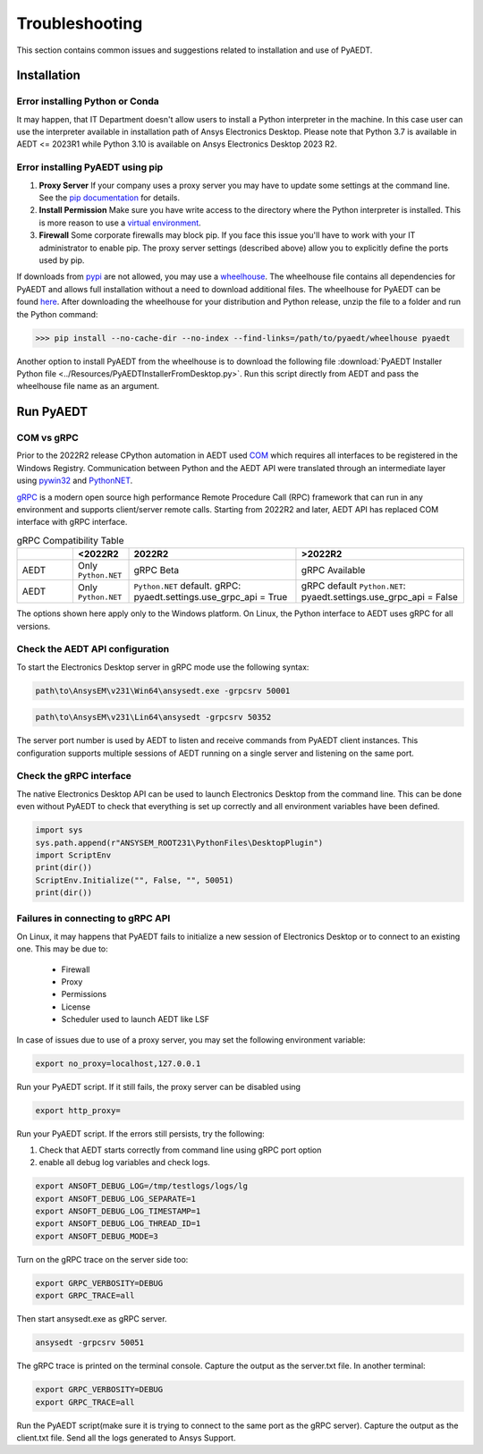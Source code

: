 Troubleshooting
===============
This section contains common issues and suggestions related to installation and use of PyAEDT.

Installation
~~~~~~~~~~~~

Error installing Python or Conda
--------------------------------
It may happen, that IT Department doesn't allow users to install a Python interpreter in the machine.
In this case user can use the interpreter available in installation path of Ansys Electronics Desktop.
Please note that Python 3.7 is available in AEDT <= 2023R1 while Python 3.10 is available on Ansys Electronics
Desktop 2023 R2.

.. code:: python
   path\to\AnsysEM\v231\commonfiles\CPython\3_7\winx64\Release\python"


Error installing PyAEDT using pip
---------------------------------
1. **Proxy Server** If your company uses a proxy server you may have to update some settings at the command line.
   See the `pip documentation <https://pip.pypa.io/en/stable/user_guide/#using-a-proxy-server>`_ for details.
2. **Install Permission** Make sure you have write access to the directory where the Python interpreter is
   installed. This is more reason to use a `virtual environment <https://docs.python.org/3/library/venv.html>`_.
3. **Firewall** Some corporate firewalls may block pip. If you face this issue you'll have to work with your IT
   administrator to enable pip. The proxy server settings (described above) allow you to explicitly define
   the ports used by pip.

If downloads from `pypi <https://pypi.org/>`_ are not allowed, you may use a
`wheelhouse <https://pypi.org/project/Wheelhouse/>`_.
The wheelhouse file contains all dependencies for PyAEDT and allows full installation without a need to
download additional files.
The wheelhouse for PyAEDT can be found `here <https://github.com/ansys/pyaedt/releases>`_.
After downloading the wheelhouse for your distribution and Python release, unzip the file to a folder and
run the Python command:

.. code:: pycon

    >>> pip install --no-cache-dir --no-index --find-links=/path/to/pyaedt/wheelhouse pyaedt


Another option to install PyAEDT from the wheelhouse is to download the following file
:download:`PyAEDT Installer Python file <../Resources/PyAEDTInstallerFromDesktop.py>`.
Run this script directly from AEDT and pass the wheelhouse file name as an argument.




Run PyAEDT
~~~~~~~~~~

COM vs gRPC
-----------
Prior to the 2022R2 release CPython automation in AEDT used
`COM <https://learn.microsoft.com/en-us/windows/win32/com/com-objects-and-interfaces>`_  which
requires all interfaces to be registered in the Windows Registry.
Communication between Python and the AEDT API were translated through an intermediate layer using
`pywin32 <https://github.com/mhammond/pywin32>`_ and  `PythonNET <https://pythonnet.github.io/pythonnet/>`_.

`gRPC <https://grpc.io/>`_ is a modern open source high performance Remote Procedure Call (RPC)
framework that can run in any environment and supports client/server remote calls.
Starting from 2022R2 and later, AEDT API has replaced COM interface with gRPC interface.


.. list-table:: gRPC Compatibility Table
   :widths: 25 25 75 75
   :header-rows: 1

   * -
     - <2022R2
     - 2022R2
     - >2022R2
   * - AEDT
     - Only ``Python.NET``
     - gRPC Beta
     - gRPC Available
   * - AEDT
     - Only ``Python.NET``
     - ``Python.NET`` default.
       gRPC: pyaedt.settings.use_grpc_api = True
     - gRPC default
       ``Python.NET``: pyaedt.settings.use_grpc_api = False

The options shown here apply only to the Windows platform.
On Linux, the Python interface to AEDT uses gRPC for all versions.


Check the AEDT API configuration
--------------------------------
To start the Electronics Desktop server in gRPC mode use the following syntax:

.. code:: console

   path\to\AnsysEM\v231\Win64\ansysedt.exe -grpcsrv 50001

.. code:: console

   path\to\AnsysEM\v231\Lin64\ansysedt -grpcsrv 50352

The server port number is used by AEDT to listen and receive
commands from PyAEDT client instances. This configuration
supports multiple sessions of AEDT running on a single server
and listening on the same port.

Check the gRPC interface
------------------------
The native Electronics Desktop API can be used to launch
Electronics Desktop from the command line.
This can be done even without PyAEDT to check that everything is set up correctly
and all environment
variables have been defined.

.. code:: python

    import sys
    sys.path.append(r"ANSYSEM_ROOT231\PythonFiles\DesktopPlugin")
    import ScriptEnv
    print(dir())
    ScriptEnv.Initialize("", False, "", 50051)
    print(dir())



Failures in connecting to gRPC API
----------------------------------
On Linux, it may happens that PyAEDT fails to initialize a new session of Electronics Desktop
or to connect to an existing one.
This may be due to:
 - Firewall
 - Proxy
 - Permissions
 - License
 - Scheduler used to launch AEDT like LSF

In case of issues due to use of a proxy server, you may set the following environment variable:

.. code:: console

    export no_proxy=localhost,127.0.0.1

Run your PyAEDT script. If it still fails, the proxy server can be disabled using

.. code:: console

    export http_proxy=

Run your PyAEDT script. If the errors still persists, try the following:

1. Check that AEDT starts correctly from command line using gRPC port option
2. enable all debug log variables and check logs.

.. code:: console

    export ANSOFT_DEBUG_LOG=/tmp/testlogs/logs/lg
    export ANSOFT_DEBUG_LOG_SEPARATE=1
    export ANSOFT_DEBUG_LOG_TIMESTAMP=1
    export ANSOFT_DEBUG_LOG_THREAD_ID=1
    export ANSOFT_DEBUG_MODE=3


Turn on the gRPC trace on the server side too:

.. code:: console

    export GRPC_VERBOSITY=DEBUG
    export GRPC_TRACE=all

Then start ansysedt.exe as gRPC server.

.. code:: console

    ansysedt -grpcsrv 50051

The gRPC trace is printed on the terminal console. Capture the output as the server.txt file.
In another terminal:

.. code:: console

    export GRPC_VERBOSITY=DEBUG
    export GRPC_TRACE=all

Run the PyAEDT script(make sure it is trying to connect to the same port as the gRPC server).
Capture the output as the client.txt file. Send all the logs generated to Ansys Support.
